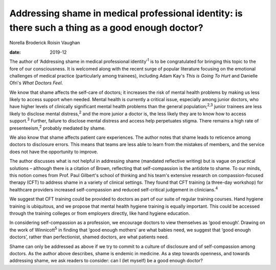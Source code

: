 =================================================================================================
Addressing shame in medical professional identity: is there such a thing as a good enough doctor?
=================================================================================================



Norella Broderick
Roisin Vaughan

:date: 2019-12


.. contents::
   :depth: 3
..

The author of ‘Addressing shame in medical professional
identity’\ :sup:`1` is to be congratulated for bringing this topic to
the fore of our consciousness. It is welcomed along with the recent
surge of popular literature focusing on the emotional challenges of
medical practice (particularly among trainees), including Adam Kay's
*This is Going To Hurt* and Danielle Ofri's *What Doctors Feel*.

We know that shame affects the self-care of doctors; it increases the
risk of mental health problems by making us less likely to access
support when needed. Mental health is currently a critical issue,
especially among junior doctors, who have higher levels of clinically
significant mental health problems than the general
population;\ :sup:`2,3` junior trainees are less likely to disclose
mental distress,\ :sup:`2` and the more junior a doctor is, the less
likely they are to know how to access support.\ :sup:`3` Further,
failure to disclose mental distress and access help perpetuates stigma.
There remains a high rate of presenteeism,\ :sup:`2` probably mediated
by shame.

We also know that shame affects patient care experiences. The author
notes that shame leads to reticence among doctors to disclosure errors.
This means that teams are less able to learn from the mistakes of
members, and the service does not have the opportunity to improve.

The author discusses what is not helpful in addressing shame (mandated
reflective writing) but is vague on practical solutions – although there
is a citation of Brown, reflecting that self-compassion is the antidote
to shame. To our minds, this notion comes from Prof. Paul Gilbert's
school of thinking and his team's extensive research on
compassion-focused therapy (CFT) to address shame in a variety of
clinical settings. They found that CFT training (a three-day workshop)
for healthcare providers increased self-compassion and reduced
self-critical judgement in clinicians.\ :sup:`4`

We suggest that CFT training could be provided to doctors as part of our
suite of regular training courses. Hand hygiene training is ubiquitous,
and we propose that mental health hygiene training is equally important.
This could be accessed through the training colleges or from employers
directly, like hand hygiene education.

In considering self-compassion as a profession, we encourage doctors to
view themselves as ‘good enough’. Drawing on the work of
Winnicott\ :sup:`5` in finding that ‘good enough mothers’ are what
babies need, we suggest that ‘good enough doctors’, rather than
perfectionist, shamed doctors, are what patients need.

Shame can only be addressed as above if we try to commit to a culture of
disclosure and of self-compassion among doctors. As the author above
describes, shame is endemic in medicine. As a step towards openness, and
towards addressing shame, we ask readers to consider: can I (let myself)
be a good enough doctor?
